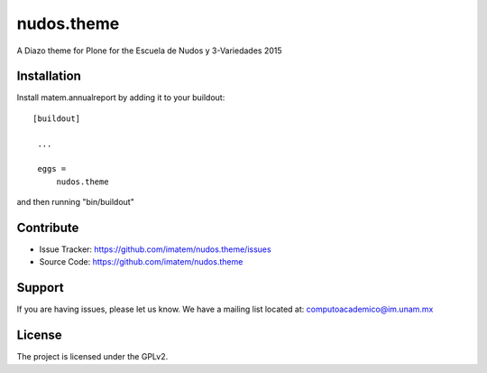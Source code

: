 nudos.theme
==============================================================================

.. image:: https://travis-ci.org/imatem/nudos.theme.svg?branch=master
    :alt: Travis bagde
    :target: https://travis-ci.org/imatem/nudos.theme

.. image:: https://coveralls.io/repos/imatem/nudos.theme/badge.png?branch=master
    :alt: Coveralls badge
    :target: https://coveralls.io/r/imatem/nudos.theme

.. image:: https://badge.waffle.io/imatem/nudos.theme.png?label=Ready
    :alt: Stories in Ready
    :target: https://waffle.io/imatem/nudos.theme

A Diazo theme for Plone for the Escuela de Nudos y 3-Variedades 2015


Installation
------------

Install matem.annualreport by adding it to your buildout::

   [buildout]

    ...

    eggs =
        nudos.theme


and then running "bin/buildout"



Contribute
----------

- Issue Tracker: https://github.com/imatem/nudos.theme/issues
- Source Code: https://github.com/imatem/nudos.theme

Support
-------

If you are having issues, please let us know.
We have a mailing list located at: computoacademico@im.unam.mx

License
-------

The project is licensed under the GPLv2.
